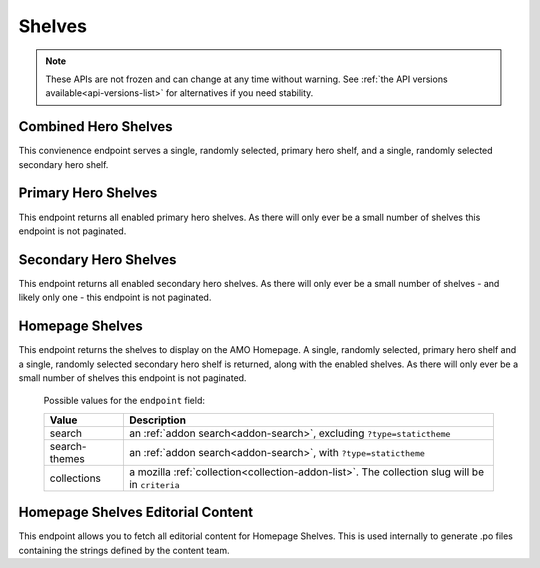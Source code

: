 =======
Shelves
=======

.. note::

    These APIs are not frozen and can change at any time without warning.
    See :ref:`the API versions available<api-versions-list>` for alternatives
    if you need stability.


---------------------
Combined Hero Shelves
---------------------

.. _hero-shelves:

This convienence endpoint serves a single, randomly selected, primary hero shelf,
and a single, randomly selected secondary hero shelf.


.. http:get:: /api/v5/hero/

    :query string lang: Activate translations in the specific language for that query. (See :ref:`translated fields <api-overview-translations>`)
    :>json object primary: A :ref:`primary hero shelf <primary-hero-shelf>`.
    :>json object secondary: A :ref:`secondary hero shelf <secondary-hero-shelf>`.


--------------------
Primary Hero Shelves
--------------------

.. _primary-hero-shelf:

This endpoint returns all enabled primary hero shelves.  As there will only ever be a
small number of shelves this endpoint is not paginated.


.. http:get:: /api/v5/hero/primary/

    :query string lang: Activate translations in the specific language for that query. (See :ref:`translated fields <api-overview-translations>`)
    :query boolean all: return all shelves - both enabled and disabled.  To be used internally to generate .po files containing the strings defined by the content team.
    :query string raw: If this parameter is present, don't localise description or fall-back to addon metadata.  To be used internally to generate .po files containing the strings defined by the content team.
    :>json array results: The array containing the results for this query.
    :>json object results[].gradient: The background colors used for the gradient.
    :>json string results[].gradient.start: The starting color name for gradient - typically top or left. The name is from the `photon color variables <https://github.com/FirefoxUX/photon-colors/blob/master/photon-colors.scss>`_.
    :>json string results[].gradient.end: The ending color name for gradient - typically bottom or right. The name is from the `photon color variables <https://github.com/FirefoxUX/photon-colors/blob/master/photon-colors.scss>`_.
    :>json string|null results[].featured_image: The image used to illustrate the item, if set.
    :>json object|null results[].description: The description for this item, if any. (See :ref:`translated fields <api-overview-translations>`.  Note: when ``lang`` is not specified, not all locales will be returned, unlike other translated fields).
    :>json object results[].addon: The :ref:`add-on <addon-detail-object>` for this item if the addon is hosted on AMO. Either this field or ``external`` will be present.  Only a subset of fields are present: ``id``, ``authors``, ``average_daily_users``, ``current_version`` (with only the ``id``, ``compatibility``, ``is_strict_compatibility_enabled`` and ``files`` fields present), ``guid``, ``icon_url``, ``name``, ``ratings``, ``previews``, ``promoted``, ``slug``, ``theme_data``, ``type``, and ``url``.
    :>json object results[].external: The :ref:`add-on <addon-detail-object>` for this item if the addon is externally hosted. Either this field or ``addon`` will be present.  Only a subset of fields are present: ``id``, ``guid``, ``homepage``, ``name`` and ``type``.


----------------------
Secondary Hero Shelves
----------------------

.. _secondary-hero-shelf:

This endpoint returns all enabled secondary hero shelves.  As there will only ever be a
small number of shelves - and likely only one - this endpoint is not paginated.


.. http:get:: /api/v5/hero/secondary/

    :query string lang: Activate translations in the specific language for that query. (See :ref:`translated fields <api-overview-translations>`)
    :query boolean all: return all shelves - both enabled and disabled.  To be used internally to generate .po files containing the strings defined by the content team.
    :>json array results: The array containing the results for this query.
    :>json object|null results[].headline: The headline for this item. (See :ref:`translated fields <api-overview-translations>`.  Note: when ``lang`` is not specified, not all locales will be returned, unlike other translated fields).
    :>json object|null results[].description: The description for this item. (See :ref:`translated fields <api-overview-translations>`.  Note: when ``lang`` is not specified, not all locales will be returned, unlike other translated fields).
    :>json object|null results[].cta: The optional call to action link and text to be displayed with the item.
    :>json string results[].cta.url: The url the call to action would link to.
    :>json string results[].cta.outgoing: (v5+ only) url wrapped with outgoing (See :ref:`Outgoing Links <api-overview-outgoing>`)
    :>json object|null results[].cta.text: The call to action text. (See :ref:`translated fields <api-overview-translations>`.  Note: when ``lang`` is not specified, not all locales will be returned, unlike other translated fields).
    :>json array results[].modules: The modules for this shelf.  Should always be 3.
    :>json string results[].modules[].icon: The icon used to illustrate the item.
    :>json object|null results[].modules[].description: The description for this item. (See :ref:`translated fields <api-overview-translations>`.  Note: when ``lang`` is not specified, not all locales will be returned, unlike other translated fields).
    :>json object|null results[].modules[].cta: The optional call to action link and text to be displayed with the item.
    :>json string results[].modules[].cta.url: The url the call to action would link to.
    :>json string results[].modules[].cta.outgoing: (v5+ only) url wrapped with outgoing (See :ref:`Outgoing Links <api-overview-outgoing>`)
    :>json object|null results[].modules[].cta.text: The call to action text. (See :ref:`translated fields <api-overview-translations>`.  Note: when ``lang`` is not specified, not all locales will be returned, unlike other translated fields).


----------------
Homepage Shelves
----------------

.. _homepage-shelves:

This endpoint returns the shelves to display on the AMO Homepage.
A single, randomly selected, primary hero shelf and a single, randomly selected secondary
hero shelf is returned, along with the enabled shelves. As there will only ever be a
small number of shelves this endpoint is not paginated.


.. http:get:: /api/v5/shelves/

    :query string lang: Activate translations in the specific language for that query. (See :ref:`translated fields <api-overview-translations>`)
    :>json array results: The array of shelves displayed on the AMO Homepage.
    :>json object|null results[].headline: The title of the shelf. (See :ref:`translated fields <api-overview-translations>`.  Note: when ``lang`` is not specified, not all locales will be returned, unlike other translated fields).
    :>json string results[].url: The configured URL using the shelf's endpoint and criteria; links to the shelf's returned add-ons.
    :>json string results[].endpoint: The :ref:`endpoint type <shelf-endpoint-type>` selected for the shelf.
    :>json string results[].criteria: The criteria for the addons in the shelf.
    :>json object|null results[].footer: The optional footer to be displayed with the shelf.
    :>json string results[].footer.url: The optional url for the footer text.
    :>json string results[].footer.outgoing: url wrapped with outgoing (See :ref:`Outgoing Links <api-overview-outgoing>`)
    :>json object|null results[].cta.text: The optional text in the footer of the shelf. (See :ref:`translated fields <api-overview-translations>`.  Note: when ``lang`` is not specified, not all locales will be returned, unlike other translated fields).
    :>json array results[].addons: An array of :ref:`add-ons <addon-detail-object>`.
    :>json object primary: A :ref:`primary hero shelf <primary-hero-shelf>`.
    :>json object secondary: A :ref:`secondary hero shelf <secondary-hero-shelf>`.

.. _shelf-endpoint-type:

    Possible values for the ``endpoint`` field:

    ==============  ====================================================================
             Value  Description
    ==============  ====================================================================
            search  an :ref:`addon search<addon-search>`, excluding ``?type=statictheme``
     search-themes  an :ref:`addon search<addon-search>`, with ``?type=statictheme``
       collections  a mozilla :ref:`collection<collection-addon-list>`.
                    The collection slug will be in ``criteria``
    ==============  ====================================================================


----------------------------------
Homepage Shelves Editorial Content
----------------------------------

.. _homepage-shelves-editorial:

This endpoint allows you to fetch all editorial content for Homepage Shelves.
This is used internally to generate .po files containing the strings defined by the content team.


.. http:get:: /api/v5/shelves/editorial

    :>json array results: The array of shelves displayed on the AMO Homepage.
    :>json string|null results[].headline: The title of the shelf.
    :>json string results[].url: The configured URL using the shelf's endpoint and criteria; links to the shelf's returned add-ons.
    :>json string results[].endpoint: The :ref:`endpoint type <shelf-endpoint-type>` selected for the shelf.
    :>json string results[].criteria: The criteria for the addons in the shelf.
    :>json string|null results[].footer_text: The optional text in the footer of the shelf.
    :>json string|null results[].footer_pathname: The optional pathname of the URL for the footer's text.
